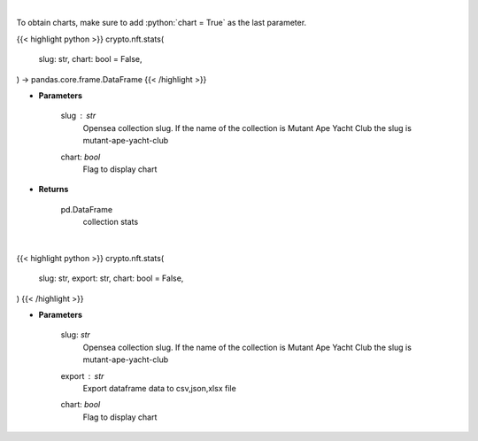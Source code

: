 .. role:: python(code)
    :language: python
    :class: highlight

|

To obtain charts, make sure to add :python:`chart = True` as the last parameter.

.. raw:: html

    <h3>
    > Getting data
    </h3>

{{< highlight python >}}
crypto.nft.stats(
    slug: str,
    chart: bool = False,
) -> pandas.core.frame.DataFrame
{{< /highlight >}}

.. raw:: html

    <p>
    Get stats of a nft collection [Source: opensea.io]
    </p>

* **Parameters**

    slug : *str*
        Opensea collection slug. If the name of the collection is Mutant Ape Yacht Club the slug is mutant-ape-yacht-club
    chart: *bool*
       Flag to display chart


* **Returns**

    pd.DataFrame
        collection stats

|

.. raw:: html

    <h3>
    > Getting charts
    </h3>

{{< highlight python >}}
crypto.nft.stats(
    slug: str,
    export: str,
    chart: bool = False,
)
{{< /highlight >}}

.. raw:: html

    <p>
    Display collection stats. [Source: opensea.io]
    </p>

* **Parameters**

    slug: *str*
        Opensea collection slug.
        If the name of the collection is Mutant Ape Yacht Club the slug is mutant-ape-yacht-club
    export : *str*
        Export dataframe data to csv,json,xlsx file
    chart: *bool*
       Flag to display chart

